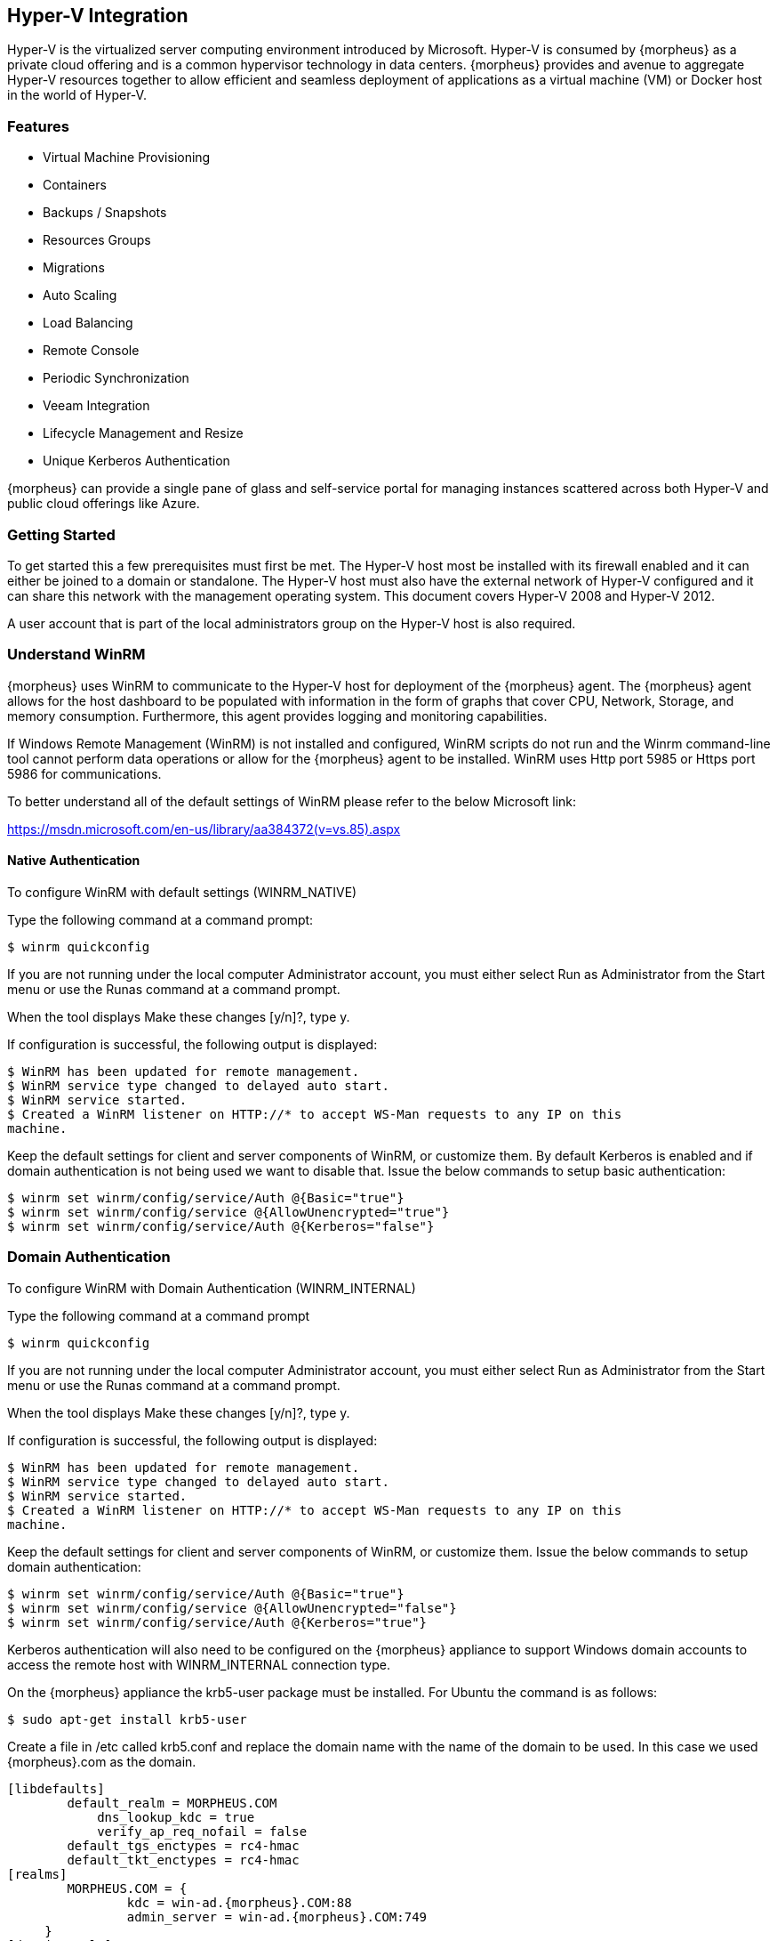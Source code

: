 [[hyperv]]
== Hyper-V Integration

Hyper-V is the virtualized server computing environment introduced by Microsoft. Hyper-V is consumed by {morpheus} as a private cloud offering and is a common hypervisor technology in data centers. {morpheus} provides and avenue to aggregate Hyper-V resources together to allow efficient and seamless deployment of applications as a virtual machine (VM) or Docker host in the world of Hyper-V.

=== Features

• Virtual Machine Provisioning
• Containers
• Backups / Snapshots
• Resources Groups
• Migrations
• Auto Scaling
• Load Balancing
• Remote Console
• Periodic Synchronization
• Veeam Integration
• Lifecycle Management and Resize
• Unique Kerberos Authentication

{morpheus} can provide a single pane of glass and self-service portal for managing instances scattered across both Hyper-V and public cloud offerings like Azure.

=== Getting Started

To get started this a few prerequisites must first be met. The Hyper-V host most be installed with its firewall enabled and it can either be joined to a domain or standalone. The Hyper-V host must also have the external network of Hyper-V configured and it can share this network with the management operating system. This document covers Hyper-V 2008 and Hyper-V 2012.

A user account that is part of the local administrators group on the Hyper-V host is also required.

=== Understand WinRM

{morpheus} uses WinRM to communicate to the Hyper-V host for deployment of the {morpheus} agent. The {morpheus} agent allows for the host dashboard to be populated with information in the form of graphs that cover CPU, Network, Storage, and memory consumption. Furthermore, this agent provides logging and monitoring capabilities.

If Windows Remote Management (WinRM) is not installed and configured, WinRM scripts do not run and the Winrm command-line tool cannot perform data operations or allow for the {morpheus} agent to be installed. WinRM uses Http port 5985 or Https port 5986 for communications.

To better understand all of the default settings of WinRM please refer to the below Microsoft link:

https://msdn.microsoft.com/en-us/library/aa384372(v=vs.85).aspx

==== Native Authentication

To configure WinRM with default settings (WINRM_NATIVE)

Type the following command at a command prompt:

  $ winrm quickconfig

If you are not running under the local computer Administrator account, you must either select Run as Administrator from the
Start menu or use the Runas command at a command prompt.

When the tool displays Make these changes [y/n]?, type y.

If configuration is successful, the following output is displayed:
----
$ WinRM has been updated for remote management.
$ WinRM service type changed to delayed auto start.
$ WinRM service started.
$ Created a WinRM listener on HTTP://* to accept WS-Man requests to any IP on this
machine.
----

Keep the default settings for client and server components of WinRM, or customize them. By default Kerberos is enabled and if domain authentication is not being used we want to disable that. Issue the below commands to setup basic authentication:

----
$ winrm set winrm/config/service/Auth @{Basic="true"}
$ winrm set winrm/config/service @{AllowUnencrypted="true"}
$ winrm set winrm/config/service/Auth @{Kerberos="false"}
----

=== Domain Authentication

To configure WinRM with Domain Authentication (WINRM_INTERNAL)

Type the following command at a command prompt

  $ winrm quickconfig

If you are not running under the local computer Administrator account, you must either select Run as Administrator from the Start menu or use the Runas command at a command prompt.

When the tool displays Make these changes [y/n]?, type y.

If configuration is successful, the following output is displayed:

----
$ WinRM has been updated for remote management.
$ WinRM service type changed to delayed auto start.
$ WinRM service started.
$ Created a WinRM listener on HTTP://* to accept WS-Man requests to any IP on this
machine.
----

Keep the default settings for client and server components of WinRM, or customize them. Issue the below commands to setup domain authentication:

  $ winrm set winrm/config/service/Auth @{Basic="true"}
  $ winrm set winrm/config/service @{AllowUnencrypted="false"}
  $ winrm set winrm/config/service/Auth @{Kerberos="true"}

Kerberos authentication will also need to be configured on the {morpheus} appliance to support Windows domain accounts to access the remote host with WINRM_INTERNAL connection type.

On the {morpheus} appliance the krb5-user package must be installed. For Ubuntu the command is as follows:

    $ sudo apt-get install krb5-user

Create a file in /etc called krb5.conf and replace the domain name with the name of the domain to be used. In this case we used {morpheus}.com as the domain.

    [libdefaults]
            default_realm = MORPHEUS.COM
                dns_lookup_kdc = true
                verify_ap_req_nofail = false
            default_tgs_enctypes = rc4-hmac
            default_tkt_enctypes = rc4-hmac
    [realms]
            MORPHEUS.COM = {
                    kdc = win-ad.{morpheus}.COM:88
                    admin_server = win-ad.{morpheus}.COM:749
         }
    [domain_realm]
        .{morpheus}.COM = MORPHEUS.COM
            {morpheus}.COM = MORPHEUS.COM

    [login]
         krb4_convert = true
         krb4_get_tickets = false

After creation of the krb5.conf a keytab file is also required. See below on instructions on how to create a keytab file.
http://www.itadmintools.com/2011/07/creating-kerberos-keytab-files.html

=== Adding Hyper-V as a Private Cloud

The Hyper-V host is prepared for {morpheus} to communicated with it via WinRM so the Hyper-V private cloud is ready to be configured. Create a group and then create a {morpheus} cloud for Hyper-V. Populated the information as show in Figure 1: specific for the environment being configured.

//HV1

NOTE: The working path, vm path, and disk path should be created on the Hyper-V host by the Hyper-V administrator. If these paths are not created they will need to be setup and the Hyper-V settings will need to adjusted to reference them.

//HV2

=== Service Plans

A default set of Service Plans are created in {morpheus} for the VMware provisioning engine. These Service Plans can be considered akin to AWS Flavors or Openstack Flavors. They provide a means to set predefined tiers on memory, storage, cores, and cpu. Price tables can also be applied to these so estimated cost per virtual machine can be tracked as well as pricing for customers. By default, these options are fixed sizes but can be configured for dynamic sizing. A service plan can be configured to allow a custom user entry for memory, storage, or cpu. To configure this, simply edit an existing Service Plan tied to Hyper-V or create a new one. These all can be easily managed from the Admin | Service Plans & Pricing section.

//HV3

=== Docker

So far this document has covered how to add the Hyper-V cloud integration and has enabled users the ability to provision virtual machine based instances via the Add Instance catalog in Provisioning. Another great feature provided by {morpheus} out of the box is the ability to use Docker containers and even support multiple containers per Docker host. To do this a Docker Host must first be provisioned into Hyper-V (multiple are needed when dealing with horizontal scaling scenarios).

To provision a Docker Host simply navigate to the Cloud detail page or Infrastructure | Hosts section. From there click the + Container Host button to add a Hyper-V Docker Host. {morpheus} views a Docker host just like any other Hypervisor with the caveat being that it is used for running containerized images instead of virtualized ones. Once a Docker Host is successfully provisioned a green checkmark will appear to the right of the host marking it as available for use. In the event of a failure click into the relevant host that failed and an error explaining the failure will be displayed in red at the top.

Some common error scenarios include network connectivity. For a Docker Host to function properly, it must be able to resolve the {morpheus} appliance url which can be configured in Admin | Settings. If it is unable to resolve and negotiate with the appliance than the agent installation will fail and provisioning instructions will not be able to be issued to the host.

